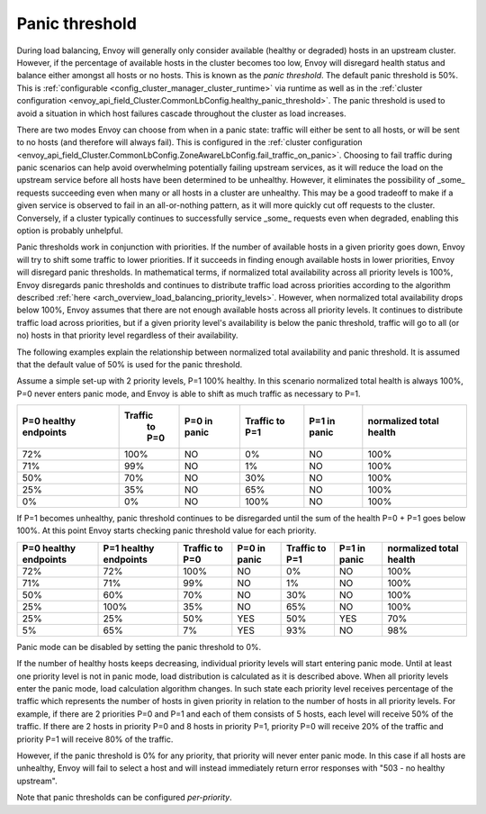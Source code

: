 .. _arch_overview_load_balancing_panic_threshold:

Panic threshold
---------------

During load balancing, Envoy will generally only consider available (healthy or degraded) hosts in
an upstream cluster. However, if the percentage of available hosts in the cluster becomes too low,
Envoy will disregard health status and balance either amongst all hosts or no hosts. This is known
as the *panic threshold*. The default panic threshold is 50%. This is
:ref:`configurable <config_cluster_manager_cluster_runtime>` via runtime as well as in the
:ref:`cluster configuration <envoy_api_field_Cluster.CommonLbConfig.healthy_panic_threshold>`.
The panic threshold is used to avoid a situation in which host failures cascade throughout the
cluster as load increases.

There are two modes Envoy can choose from when in a panic state: traffic will either be sent to all
hosts, or will be sent to no hosts (and therefore will always fail). This is configured in the
:ref:`cluster configuration <envoy_api_field_Cluster.CommonLbConfig.ZoneAwareLbConfig.fail_traffic_on_panic>`.
Choosing to fail traffic during panic scenarios can help avoid overwhelming potentially failing
upstream services, as it will reduce the load on the upstream service before all hosts have been
determined to be unhealthy. However, it eliminates the possibility of _some_ requests succeeding
even when many or all hosts in a cluster are unhealthy. This may be a good tradeoff to make if a
given service is observed to fail in an all-or-nothing pattern, as it will more quickly cut off
requests to the cluster. Conversely, if a cluster typically continues to successfully service _some_
requests even when degraded, enabling this option is probably unhelpful.

Panic thresholds work in conjunction with priorities. If the number of available hosts in a given
priority goes down, Envoy will try to shift some traffic to lower priorities. If it succeeds in
finding enough available hosts in lower priorities, Envoy will disregard panic thresholds. In
mathematical terms, if normalized total availability across all priority levels is 100%, Envoy
disregards panic thresholds and continues to distribute traffic load across priorities according to
the algorithm described :ref:`here <arch_overview_load_balancing_priority_levels>`.
However, when normalized total availability drops below 100%, Envoy assumes that there are not enough
available hosts across all priority levels. It continues to distribute traffic load across priorities,
but if a given priority level's availability is below the panic threshold, traffic will go to all
(or no) hosts in that priority level regardless of their availability.

The following examples explain the relationship between normalized total availability and panic threshold.
It is assumed that the default value of 50% is used for the panic threshold.

Assume a simple set-up with 2 priority levels, P=1 100% healthy. In this scenario normalized total
health is always 100%, P=0 never enters panic mode, and Envoy is able to shift as much traffic as
necessary to P=1.

+-------------+------------+--------------+------------+--------------+--------------+
| P=0 healthy | Traffic    | P=0 in panic | Traffic    | P=1 in panic | normalized   |
| endpoints   |  to P=0    |              | to P=1     |              | total health |
+=============+============+==============+============+==============+==============+
| 72%         |  100%      | NO           |    0%      | NO           |  100%        |
+-------------+------------+--------------+------------+--------------+--------------+
| 71%         |   99%      | NO           |    1%      | NO           |  100%        |
+-------------+------------+--------------+------------+--------------+--------------+
| 50%         |   70%      | NO           |   30%      | NO           |  100%        |
+-------------+------------+--------------+------------+--------------+--------------+
| 25%         |   35%      | NO           |   65%      | NO           |  100%        |
+-------------+------------+--------------+------------+--------------+--------------+
| 0%          |    0%      | NO           |  100%      | NO           |  100%        |
+-------------+------------+--------------+------------+--------------+--------------+

If P=1 becomes unhealthy, panic threshold continues to be disregarded until the sum of the health
P=0 + P=1 goes below 100%. At this point Envoy starts checking panic threshold value for each
priority.

+-------------+-------------+----------+--------------+----------+--------------+-------------+
| P=0 healthy | P=1 healthy | Traffic  | P=0 in panic | Traffic  | P=1 in panic | normalized  |
| endpoints   | endpoints   | to P=0   |              | to P=1   |              | total health|
+=============+=============+==========+==============+==========+==============+=============+
| 72%         |  72%        |  100%    | NO           |   0%     | NO           |  100%       |
+-------------+-------------+----------+--------------+----------+--------------+-------------+
| 71%         |  71%        |  99%     | NO           |   1%     | NO           |  100%       |
+-------------+-------------+----------+--------------+----------+--------------+-------------+
| 50%         |  60%        |  70%     | NO           |   30%    | NO           |  100%       |
+-------------+-------------+----------+--------------+----------+--------------+-------------+
| 25%         |  100%       |  35%     | NO           |   65%    | NO           |  100%       |
+-------------+-------------+----------+--------------+----------+--------------+-------------+
| 25%         |  25%        |  50%     | YES          |   50%    | YES          |  70%        |
+-------------+-------------+----------+--------------+----------+--------------+-------------+
| 5%          |  65%        |  7%      | YES          |   93%    | NO           |  98%        |
+-------------+-------------+----------+--------------+----------+--------------+-------------+

Panic mode can be disabled by setting the panic threshold to 0%.

If the number of healthy hosts keeps decreasing, individual priority levels will start entering panic mode.
Until at least one priority level is not in panic mode, load distribution is calculated as it is 
described above. When all priority levels enter the panic mode, load calculation algorithm changes.
In such state each priority level receives percentage of the traffic which represents the number
of hosts in given priority in relation to the number of hosts in all priority levels.
For example, if there are 2 priorities P=0 and P=1 and each of them consists of 5 hosts, each level will 
receive 50% of the traffic.
If there are 2 hosts in priority P=0 and 8 hosts in priority P=1, priority P=0 will receive 20% of the 
traffic and priority P=1 will receive 80% of the traffic.

However, if the panic threshold is 0% for any priority, that priority will never enter panic mode.
In this case if all hosts are unhealthy, Envoy will fail to select a host and will instead immediately
return error responses with "503 - no healthy upstream".

Note that panic thresholds can be configured *per-priority*.
